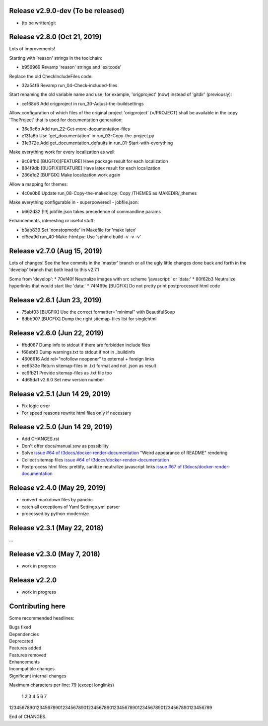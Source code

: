 Release v2.9.0-dev (To be released)
===================================

* (to be written)git


Release v2.8.0 (Oct 21, 2019)
=============================

Lots of improvements!

Starting with 'reason' strings in the toolchain:

* b956969 Revamp 'reason' strings and 'exitcode'

Replace the old CheckIncludeFiles code:

* 32a54f6 Revamp run_04-Check-included-files

Start renaming the old variable name and use, for example, 'origproject' (now)
instead of 'gitdir' (previously):

* ce168d6 Add origproject in run_30-Adjust-the-buildsettings

Allow configuration of which files of the original project
'origproject' (=/PROJECT) shall be available in the copy 'TheProject' that
is used for documentation generation:

* 36e9c6b Add run_22-Get-more-documentation-files
* e131a6b Use 'get_documentation' in run_03-Copy-the-project.py
* 31e372e Add get_documentation_defaults in run_01-Start-with-everything


Make everything work for every localization as well:

* 9c08fb6 [BUGFIX][FEATURE] Have package result for each localization
* 884f9db [BUGFIX][FEATURE] Have latex result for each localization
* 286e1d2 [BUFGIX] Make localization work again


Allow a mapping for themes:

* 4c0e0b6 Update run_08-Copy-the-makedir.py: Copy /THEMES as MAKEDIR/_themes


Make everything configurable in - superpowered! - jobfile.json:

* b662d32 [!!!] jobfile.json takes precedence of commandline params


Enhancements, interesting or useful stuff:

* b3ab839 Set 'nonstopmode' in Makefile for 'make latex'
* cf5ea9d run_40-Make-html.py: Use 'sphinx-build -v -v -v'



Release v2.7.0 (Aug 15, 2019)
=============================

Lots of changes!
See the few commits in the 'master' branch or all the ugly little changes
done back and forth in the 'develop' branch that both lead to this v2.7.1

Some from 'develop':
* 70ef40f Neutralize images with src scheme 'javascript:' or 'data:'
* 80f62b3 Neutralize hyperlinks that would start like 'data:'
* 74f469e [BUGFIX] Do not pretty print postprocessed html code



Release v2.6.1 (Jun 23, 2019)
=============================

* 75abf03 [BUGFIX] Use the correct formatter="minimal" with BeautifulSoup
* 6dbb907 [BUGFIX] Dump the right sitemap-files list for singlehtml


Release v2.6.0 (Jun 22, 2019)
=============================

* ffbd087 Dump info to stdout if there are forbidden include files
* f68ebf0 Dump warnings.txt to stdout if not in _buildinfo
* 4606616 Add rel="nofollow noopener" to external + foreign links
* ee6533e Return sitemap-files in .txt format and not .json as result
* ec9fb21 Provide sitemap-files as .txt file too
* 4d65da1 v2.6.0 Set new version number


Release v2.5.1 (Jun 14 29, 2019)
================================

*  Fix logic error
*  For speed reasons rewrite html files only if necessary


Release v2.5.0 (Jun 14 29, 2019)
================================

*  Add CHANGES.rst
*  Don't offer docs/manual.sxw as possibility
*  Solve `issue #64 of t3docs/docker-render-documentation
   <https://github.com/t3docs/docker-render-documentation/issues/64>`__
   "Weird appearance of README" rendering
*  Collect sitemap files `issue #64 of t3docs/docker-render-documentation
   <https://github.com/t3docs/docker-render-documentation/issues/63>`__
*  Postprocess html files: prettify, sanitize neutralize javascript links
   `issue #67 of t3docs/docker-render-documentation
   <https://github.com/t3docs/docker-render-documentation/issues/67>`__


Release v2.4.0 (May 29, 2019)
=============================


*  convert markdown files by pandoc
*  catch all exceptions of Yaml Settings.yml parser
*  processed by python-modernize


Release v2.3.1 (May 22, 2018)
=============================

...

Release v2.3.0 (May 7, 2018)
============================

* work in progress

Release v2.2.0
==============

* work in progress




Contributing here
=================

Some recommended headlines:

| Bugs fixed
| Dependencies
| Deprecated
| Features added
| Features removed
| Enhancements
| Incompatible changes
| Significant internal changes

Maximum characters per line: 79 (except longlinks)

         1         2         3         4         5         6         7

1234567890123456789012345678901234567890123456789012345678901234567890123456789

End of CHANGES.
